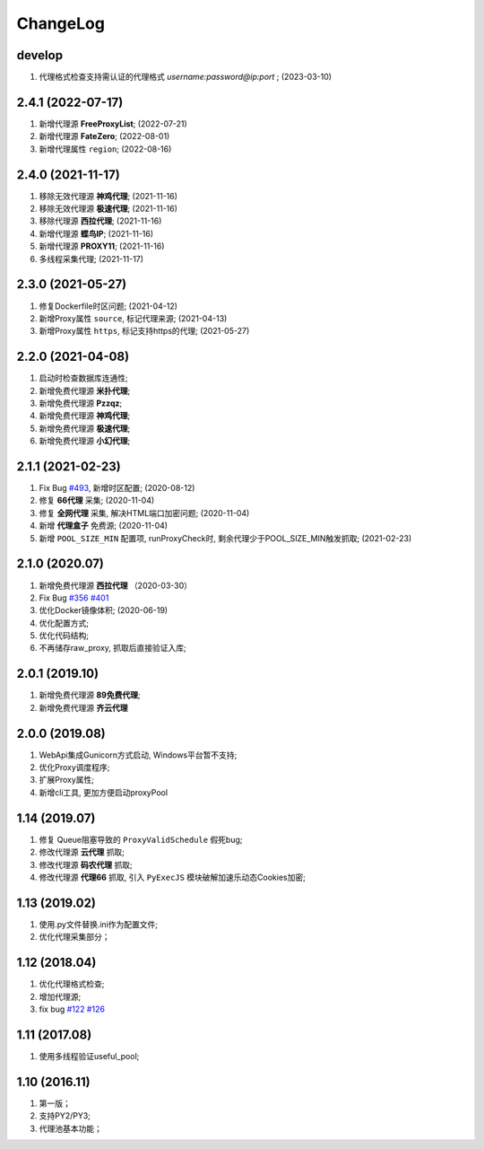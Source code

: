 .. _changelog:

ChangeLog
==========

develop
------------------

1. 代理格式检查支持需认证的代理格式 `username:password@ip:port` ; (2023-03-10)

2.4.1 (2022-07-17)
------------------

1. 新增代理源 **FreeProxyList**; (2022-07-21)
2. 新增代理源 **FateZero**; (2022-08-01)
3. 新增代理属性 ``region``; (2022-08-16)

2.4.0 (2021-11-17)
------------------

1. 移除无效代理源 **神鸡代理**; (2021-11-16)
2. 移除无效代理源 **极速代理**; (2021-11-16)
3. 移除代理源 **西拉代理**; (2021-11-16)
4. 新增代理源 **蝶鸟IP**; (2021-11-16)
5. 新增代理源 **PROXY11**; (2021-11-16)
6. 多线程采集代理; (2021-11-17)

2.3.0 (2021-05-27)
------------------

1. 修复Dockerfile时区问题; (2021-04-12)
2. 新增Proxy属性 ``source``, 标记代理来源; (2021-04-13)
3. 新增Proxy属性 ``https``, 标记支持https的代理; (2021-05-27)

2.2.0 (2021-04-08)
------------------

1. 启动时检查数据库连通性;
2. 新增免费代理源 **米扑代理**;
3. 新增免费代理源 **Pzzqz**;
4. 新增免费代理源 **神鸡代理**;
5. 新增免费代理源 **极速代理**;
6. 新增免费代理源 **小幻代理**;

2.1.1 (2021-02-23)
------------------

1. Fix Bug `#493`_, 新增时区配置; (2020-08-12)
2. 修复 **66代理** 采集; (2020-11-04)
3. 修复 **全网代理** 采集, 解决HTML端口加密问题; (2020-11-04)
4. 新增 **代理盒子** 免费源; (2020-11-04)
5. 新增 ``POOL_SIZE_MIN`` 配置项, runProxyCheck时, 剩余代理少于POOL_SIZE_MIN触发抓取; (2021-02-23)

.. _#493: https://github.com/jhao104/proxy_pool/issues/493

2.1.0 (2020.07)
------------------

1. 新增免费代理源 **西拉代理**  （2020-03-30）
2. Fix Bug `#356`_ `#401`_
3. 优化Docker镜像体积; (2020-06-19)
4. 优化配置方式;
5. 优化代码结构;
6. 不再储存raw_proxy, 抓取后直接验证入库;

.. _#401: https://github.com/jhao104/proxy_pool/issues/401
.. _#356: https://github.com/jhao104/proxy_pool/issues/356

2.0.1 (2019.10)
-----------------

1. 新增免费代理源 **89免费代理**;
#. 新增免费代理源 **齐云代理**

2.0.0 (2019.08)
------------------

1. WebApi集成Gunicorn方式启动, Windows平台暂不支持;
#. 优化Proxy调度程序;
#. 扩展Proxy属性;
#. 新增cli工具, 更加方便启动proxyPool

1.14  (2019.07)
-----------------

1. 修复 Queue阻塞导致的 ``ProxyValidSchedule`` 假死bug;
#. 修改代理源 **云代理** 抓取;
#. 修改代理源 **码农代理** 抓取;
#. 修改代理源 **代理66** 抓取, 引入 ``PyExecJS`` 模块破解加速乐动态Cookies加密;

1.13  (2019.02)
-----------------

1. 使用.py文件替换.ini作为配置文件;

#. 优化代理采集部分；

1.12  (2018.04)
-----------------

1. 优化代理格式检查;

#. 增加代理源;

#. fix bug `#122`_  `#126`_

.. _#122: https://github.com/jhao104/proxy_pool/issues/122
.. _#126: https://github.com/jhao104/proxy_pool/issues/126

1.11  (2017.08)
-----------------

1. 使用多线程验证useful_pool;

1.10  (2016.11)
-----------------

1. 第一版；

#. 支持PY2/PY3;

#. 代理池基本功能；

